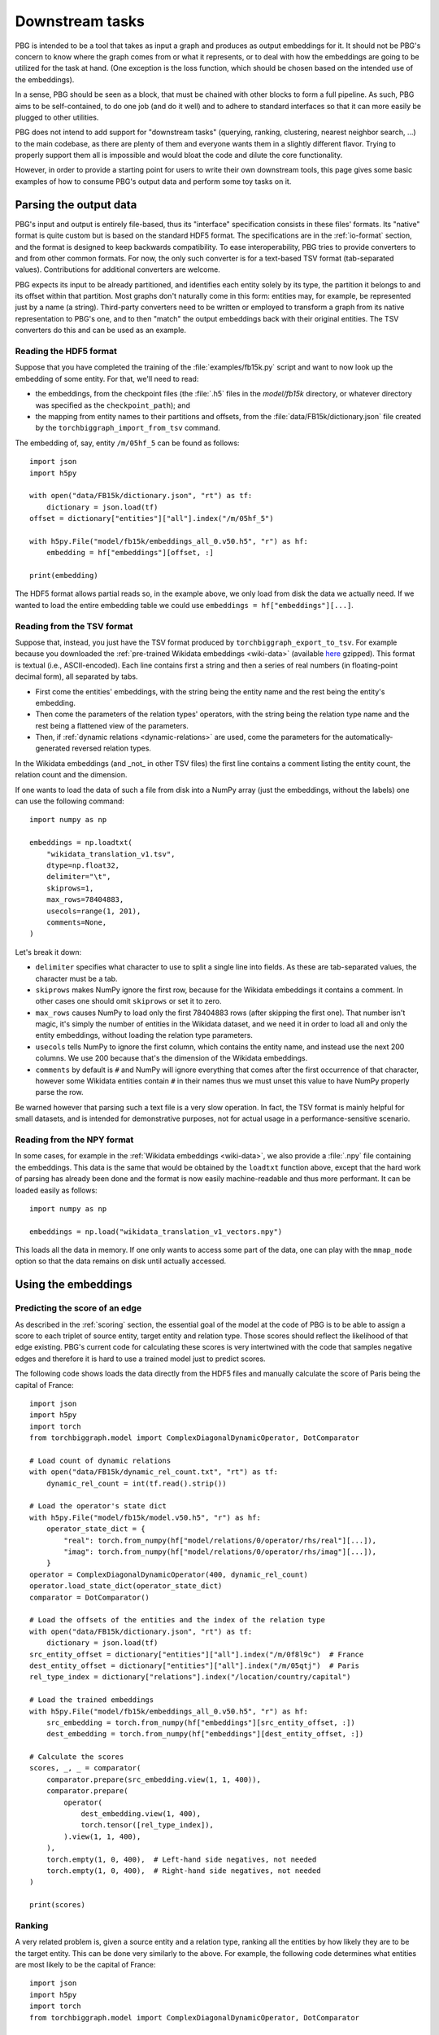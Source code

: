 Downstream tasks
================

PBG is intended to be a tool that takes as input a graph and produces as output embeddings for it.
It should not be PBG's concern to know where the graph comes from or what it represents, or to deal
with how the embeddings are going to be utilized for the task at hand. (One exception is the loss
function, which should be chosen based on the intended use of the embeddings).

In a sense, PBG should be seen as a block, that must be chained with other blocks to form a full
pipeline. As such, PBG aims to be self-contained, to do one job (and do it well) and to adhere to
standard interfaces so that it can more easily be plugged to other utilities.

PBG does not intend to add support for "downstream tasks" (querying, ranking, clustering, nearest
neighbor search, ...) to the main codebase, as there are plenty of them and everyone wants them
in a slightly different flavor. Trying to properly support them all is impossible and would bloat
the code and dilute the core functionality.

However, in order to provide a starting point for users to write their own downstream tools, this
page gives some basic examples of how to consume PBG's output data and perform some toy tasks on it.

Parsing the output data
-----------------------

PBG's input and output is entirely file-based, thus its "interface" specification consists in these
files' formats. Its "native" format is quite custom but is based on the standard HDF5 format. The
specifications are in the :ref:`io-format` section, and the format is designed to keep backwards
compatibility. To ease interoperability, PBG tries to provide converters to and from other common formats.
For now, the only such converter is for a text-based TSV format (tab-separated values). Contributions
for additional converters are welcome.

PBG expects its input to be already partitioned, and identifies each entity solely by its type, the
partition it belongs to and its offset within that partition. Most graphs don't naturally come in this
form: entities may, for example, be represented just by a name (a string). Third-party converters need
to be written or employed to transform a graph from its native representation to PBG's one, and to then
"match" the output embeddings back with their original entities. The TSV converters do this and can be
used as an example.

Reading the HDF5 format
^^^^^^^^^^^^^^^^^^^^^^^

Suppose that you have completed the training of the :file:`examples/fb15k.py` script and want to now
look up the embedding of some entity. For that, we'll need to read:

- the embeddings, from the checkpoint files (the :file:`.h5` files in the `model/fb15k` directory, or
  whatever directory was specified as the ``checkpoint_path``); and
- the mapping from entity names to their partitions and offsets, from the :file:`data/FB15k/dictionary.json`
  file created by the ``torchbiggraph_import_from_tsv`` command.

The embedding of, say, entity ``/m/05hf_5`` can be found as follows::

    import json
    import h5py

    with open("data/FB15k/dictionary.json", "rt") as tf:
        dictionary = json.load(tf)
    offset = dictionary["entities"]["all"].index("/m/05hf_5")

    with h5py.File("model/fb15k/embeddings_all_0.v50.h5", "r") as hf:
        embedding = hf["embeddings"][offset, :]

    print(embedding)

The HDF5 format allows partial reads so, in the example above, we only load from disk the data we actually
need. If we wanted to load the entire embedding table we could use ``embeddings = hf["embeddings"][...]``.

Reading from the TSV format
^^^^^^^^^^^^^^^^^^^^^^^^^^^

Suppose that, instead, you just have the TSV format produced by ``torchbiggraph_export_to_tsv``. For example
because you downloaded the :ref:`pre-trained Wikidata embeddings <wiki-data>` (available
`here <https://dl.fbaipublicfiles.com/torchbiggraph/wikidata_translation_v1.tsv.gz>`_ gzipped).
This format is textual (i.e., ASCII-encoded). Each line contains first a string and then a series of real
numbers (in floating-point decimal form), all separated by tabs.

- First come the entities' embeddings, with the string being the entity name and the rest being the
  entity's embedding.
- Then come the parameters of the relation types' operators, with the string being the relation type name
  and the rest being a flattened view of the parameters.
- Then, if :ref:`dynamic relations <dynamic-relations>` are used, come the parameters for the automatically-generated
  reversed relation types.

In the Wikidata embeddings (and _not_ in other TSV files) the first line contains a comment listing the entity count,
the relation count and the dimension.

If one wants to load the data of such a file from disk into a NumPy array (just the embeddings, without the labels)
one can use the following command::

    import numpy as np

    embeddings = np.loadtxt(
        "wikidata_translation_v1.tsv",
        dtype=np.float32,
        delimiter="\t",
        skiprows=1,
        max_rows=78404883,
        usecols=range(1, 201),
        comments=None,
    )

Let's break it down:

- ``delimiter`` specifies what character to use to split a single line into fields. As these are
  tab-separated values, the character must be a tab.
- ``skiprows`` makes NumPy ignore the first row, because for the Wikidata embeddings it contains
  a comment. In other cases one should omit ``skiprows`` or set it to zero.
- ``max_rows`` causes NumPy to load only the first 78404883 rows (after skipping the first one).
  That number isn't magic, it's simply the number of entities in the Wikidata dataset, and we need
  it in order to load all and only the entity embeddings, without loading the relation type parameters.
- ``usecols`` tells NumPy to ignore the first column, which contains the entity name, and instead
  use the next 200 columns. We use 200 because that's the dimension of the Wikidata embeddings.
- ``comments`` by default is ``#`` and NumPy will ignore everything that comes after the first
  occurrence of that character, however some Wikidata entities contain ``#`` in their names thus we
  must unset this value to have NumPy properly parse the row.

Be warned however that parsing such a text file is a very slow operation. In fact, the TSV format is
mainly helpful for small datasets, and is intended for demonstrative purposes, not for actual usage
in a performance-sensitive scenario.

Reading from the NPY format
^^^^^^^^^^^^^^^^^^^^^^^^^^^

In some cases, for example in the :ref:`Wikidata embeddings <wiki-data>`, we also provide a :file:`.npy`
file containing the embeddings. This data is the same that would be obtained by the ``loadtxt`` function
above, except that the hard work of parsing has already been done and the format is now easily machine-readable
and thus more performant. It can be loaded easily as follows::

    import numpy as np

    embeddings = np.load("wikidata_translation_v1_vectors.npy")

This loads all the data in memory. If one only wants to access some part of the data, one can play with the
``mmap_mode`` option so that the data remains on disk until actually accessed.

Using the embeddings
--------------------

Predicting the score of an edge
^^^^^^^^^^^^^^^^^^^^^^^^^^^^^^^

As described in the :ref:`scoring` section, the essential goal of the model at the code of PBG is to be able
to assign a score to each triplet of source entity, target entity and relation type. Those scores should reflect
the likelihood of that edge existing. PBG's current code for calculating these scores is very intertwined with
the code that samples negative edges and therefore it is hard to use a trained model just to predict scores.

The following code shows loads the data directly from the HDF5 files and manually calculate the score of Paris
being the capital of France::

    import json
    import h5py
    import torch
    from torchbiggraph.model import ComplexDiagonalDynamicOperator, DotComparator

    # Load count of dynamic relations
    with open("data/FB15k/dynamic_rel_count.txt", "rt") as tf:
        dynamic_rel_count = int(tf.read().strip())

    # Load the operator's state dict
    with h5py.File("model/fb15k/model.v50.h5", "r") as hf:
        operator_state_dict = {
            "real": torch.from_numpy(hf["model/relations/0/operator/rhs/real"][...]),
            "imag": torch.from_numpy(hf["model/relations/0/operator/rhs/imag"][...]),
        }
    operator = ComplexDiagonalDynamicOperator(400, dynamic_rel_count)
    operator.load_state_dict(operator_state_dict)
    comparator = DotComparator()

    # Load the offsets of the entities and the index of the relation type
    with open("data/FB15k/dictionary.json", "rt") as tf:
        dictionary = json.load(tf)
    src_entity_offset = dictionary["entities"]["all"].index("/m/0f8l9c")  # France
    dest_entity_offset = dictionary["entities"]["all"].index("/m/05qtj")  # Paris
    rel_type_index = dictionary["relations"].index("/location/country/capital")

    # Load the trained embeddings
    with h5py.File("model/fb15k/embeddings_all_0.v50.h5", "r") as hf:
        src_embedding = torch.from_numpy(hf["embeddings"][src_entity_offset, :])
        dest_embedding = torch.from_numpy(hf["embeddings"][dest_entity_offset, :])

    # Calculate the scores
    scores, _, _ = comparator(
        comparator.prepare(src_embedding.view(1, 1, 400)),
        comparator.prepare(
            operator(
                dest_embedding.view(1, 400),
                torch.tensor([rel_type_index]),
            ).view(1, 1, 400),
        ),
        torch.empty(1, 0, 400),  # Left-hand side negatives, not needed
        torch.empty(1, 0, 400),  # Right-hand side negatives, not needed
    )

    print(scores)

Ranking
^^^^^^^

A very related problem is, given a source entity and a relation type, ranking all the entities by how likely they are
to be the target entity. This can be done very similarly to the above. For example, the following code determines what
entities are most likely to be the capital of France::

    import json
    import h5py
    import torch
    from torchbiggraph.model import ComplexDiagonalDynamicOperator, DotComparator

    # Load entity count
    with open("data/FB15k/entity_count_all_0.txt", "rt") as tf:
        entity_count = int(tf.read().strip())

    # Load count of dynamic relations
    with open("data/FB15k/dynamic_rel_count.txt", "rt") as tf:
        dynamic_rel_count = int(tf.read().strip())

    # Load the operator's state dict
    with h5py.File("model/fb15k/model.v50.h5", "r") as hf:
        operator_state_dict = {
            "real": torch.from_numpy(hf["model/relations/0/operator/rhs/real"][...]),
            "imag": torch.from_numpy(hf["model/relations/0/operator/rhs/imag"][...]),
        }
    operator = ComplexDiagonalDynamicOperator(400, dynamic_rel_count)
    operator.load_state_dict(operator_state_dict)
    comparator = DotComparator()

    # Load the offsets of the entities and the index of the relation type
    with open("data/FB15k/dictionary.json", "rt") as tf:
        dictionary = json.load(tf)
    src_entity_offset = dictionary["entities"]["all"].index("/m/0f8l9c")  # France
    rel_type_index = dictionary["relations"].index("/location/country/capital")

    # Load the trained embeddings
    with h5py.File("model/fb15k/embeddings_all_0.v50.h5", "r") as hf:
        src_embedding = torch.from_numpy(hf["embeddings"][src_entity_offset, :])
        dest_embeddings = torch.from_numpy(hf["embeddings"][...])

    # Calculate the scores
    scores, _, _ = comparator(
        comparator.prepare(src_embedding.view(1, 1, 400)).expand(1, entity_count, 400),
        comparator.prepare(
            operator(
                dest_embeddings,
                torch.tensor([rel_type_index]).expand(entity_count),
            ).view(1, entity_count, 400),
        ),
        torch.empty(1, 0, 400),  # Left-hand side negatives, not needed
        torch.empty(1, 0, 400),  # Right-hand side negatives, not needed
    )

    # Sort the entities by their score
    permutation = scores.flatten().argsort(descending=True)
    top5_entities = [dictionary["entities"]["all"][index] for index in permutation[:5]]

    print(top5_entities)

Which in my case gives, in order, `Paris <https://www.wikidata.org/wiki/Q90>`_,
`Lyon <https://www.wikidata.org/wiki/Q456>`_, `Martinique <https://www.wikidata.org/wiki/Q17054>`_,
`Strasbourg <https://www.wikidata.org/wiki/Q6602>`_ and `Rouen <https://www.wikidata.org/wiki/Q30974>`_.

Nearest neighbor search
^^^^^^^^^^^^^^^^^^^^^^^

Another common task is finding the entities whose embeddings are the closest to a given target vector.
In order to do the actual search, we will use the `FAISS <https://github.com/facebookresearch/faiss>`_
library. The following code looks for the entities that are closest to Paris::

    import json
    import numpy as np
    import h5py
    import faiss

    # Create FAISS index
    index = faiss.IndexFlatL2(400)
    with h5py.File("model/fb15k/embeddings_all_0.v50.h5", "r") as hf:
        index.add(hf["embeddings"][...])

    # Get trained embedding of Paris
    with open("data/FB15k/dictionary.json", "rt") as f:
        dictionary = json.load(f)
    target_entity_offset = dictionary["entities"]["all"].index("/m/05qtj")  # Paris
    with h5py.File("model/fb15k/embeddings_all_0.v50.h5", "r") as hf:
        target_embedding = hf["embeddings"][target_entity_offset, :]

    # Search nearest neighbors
    _, neighbors = index.search(target_embedding.reshape((1, 400)), 5)

    # Map back to entity names
    top5_entities = [dictionary["entities"]["all"][index] for index in neighbors[0]]

    print(top5_entities)

Which in my case gives, in order, `Paris <https://www.wikidata.org/wiki/Q90>`_ (as expected),
`Louvre Museum <https://www.wikidata.org/wiki/Q19675>`_, `Helsinki <https://www.wikidata.org/wiki/Q1757>`_,
`Prague <https://www.wikidata.org/wiki/Q1085>`_ and `Montmartre Cemetery <https://www.wikidata.org/wiki/Q746647>`_.
